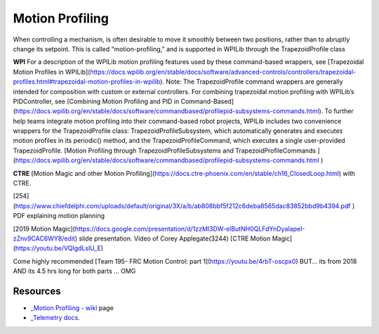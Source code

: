 Motion Profiling
====

When controlling a mechanism, is often desirable to move it smoothly between two positions, rather than to abruptly change its setpoint. This is called “motion-profiling,” and is supported in WPILib through the TrapezoidProfile class 

**WPI**
For a description of the WPILib motion profiling features used by these command-based wrappers, see [Trapezoidal Motion Profiles in WPILib](https://docs.wpilib.org/en/stable/docs/software/advanced-controls/controllers/trapezoidal-profiles.html#trapezoidal-motion-profiles-in-wpilib).
Note: The TrapezoidProfile command wrappers are generally intended for composition with custom or external controllers. For combining trapezoidal motion profiling with WPILib’s PIDController, see [Combining Motion Profiling and PID in Command-Based](https://docs.wpilib.org/en/stable/docs/software/commandbased/profilepid-subsystems-commands.html).
To further help teams integrate motion profiling into their command-based robot projects, WPILib includes two convenience wrappers for the TrapezoidProfile class: TrapezoidProfileSubsystem, which automatically generates and executes motion profiles in its periodic() method, and the TrapezoidProfileCommand, which executes a single user-provided TrapezoidProfile.
[Motion Profiling through TrapezoidProfileSubsystems and TrapezoidProfileCommands
](https://docs.wpilib.org/en/stable/docs/software/commandbased/profilepid-subsystems-commands.html
)

**CTRE**
[Motion Magic and other Motion Profiling](https://docs.ctre-phoenix.com/en/stable/ch16_ClosedLoop.html) with CTRE.

[254](https://www.chiefdelphi.com/uploads/default/original/3X/a/b/ab808bbf5f212c6deba8565dac83852bbd9b4394.pdf
) PDF explaining motion planning

[2019 Motion Magic](https://docs.google.com/presentation/d/1zzMI3DW-elButNH0QLFdYnDyaIapeI-zZnv9CAC6WY8/edit) slide presentation. Video of Corey Applegate(3244) [CTRE Motion Magic](https://youtu.be/VQIgdLslU_E)

Come highly recommended [Team 195- FRC Motion Control: part 1](https://youtu.be/4rbT-oscpx0) BUT... its from 2018 AND its 4.5 hrs long for both parts ... OMG

Resources
----

-  `_Motion Profiling -
   wiki <https://github.com/CyberCoyotes/Handbook/wiki/Motion-Profiling>`_ page
-  `_Telemetry
   docs <https://docs.wpilib.org/en/stable/docs/software/telemetry/index.html>`_.